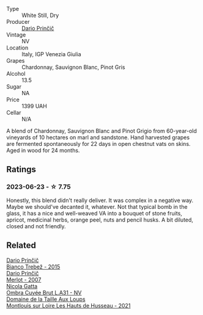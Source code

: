 #+attr_html: :class wine-main-image
[[file:/images/a0/c80df6-e6b1-4156-9ce0-654f906668b9/2023-06-26-09-10-16-C8DD7F9A-E2DA-45C3-8B3E-5BD1E3FECD3E-1-105-c@512.webp]]

- Type :: White Still, Dry
- Producer :: [[barberry:/producers/29fcea4d-4a8a-417e-bcdb-282c2d6f6360][Dario Prinčič]]
- Vintage :: NV
- Location :: Italy, IGP Venezia Giulia
- Grapes :: Chardonnay, Sauvignon Blanc, Pinot Gris
- Alcohol :: 13.5
- Sugar :: NA
- Price :: 1399 UAH
- Cellar :: N/A

A blend of Chardonnay, Sauvignon Blanc and Pinot Grigio from 60-year-old vineyards of 10 hectares on marl and sandstone. Hand harvested grapes are fermented spontaneously for 22 days in open chestnut vats on skins. Aged in wood for 24 months.

** Ratings

*** 2023-06-23 - ☆ 7.75

Honestly, this blend didn't really deliver. It was complex in a negative way. Maybe we should've decanted it, whatever. Not that typical bomb in the glass, it has a nice and well-weaved VA into a bouquet of stone fruits, apricot, medicinal herbs, orange peel, nuts and pencil husks. A bit diluted, closed and not friendly.

** Related

#+begin_export html
<div class="flex-container">
  <a class="flex-item flex-item-left" href="/wines/ebeffc6e-1bfb-47cb-a784-35abc82fefb9.html">
    <img class="flex-bottle" src="/images/eb/effc6e-1bfb-47cb-a784-35abc82fefb9/2023-09-29-09-34-12-B4969C91-CB42-4F9B-9869-FEE27D404162-1-105-c@512.webp"></img>
    <section class="h">Dario Prinčič</section>
    <section class="h text-bolder">Bianco Trebež - 2015</section>
  </a>

  <a class="flex-item flex-item-right" href="/wines/f7a994bf-dd3c-45c1-8bd1-0b11ecbdb5d2.html">
    <img class="flex-bottle" src="/images/f7/a994bf-dd3c-45c1-8bd1-0b11ecbdb5d2/2023-09-29-09-34-40-F1D49D3B-1DB9-42ED-BC3F-BF0D4FA3C59C-1-105-c@512.webp"></img>
    <section class="h">Dario Prinčič</section>
    <section class="h text-bolder">Merlot - 2007</section>
  </a>

  <a class="flex-item flex-item-left" href="/wines/81414256-19cf-42a3-b31e-7b96b8b11f7c.html">
    <img class="flex-bottle" src="/images/81/414256-19cf-42a3-b31e-7b96b8b11f7c/2023-06-26-09-04-45-F7B5CBB9-688E-4B12-82A1-CA68462B19E3-1-105-c@512.webp"></img>
    <section class="h">Nicola Gatta</section>
    <section class="h text-bolder">Ombra Cuvée Brut L.A31 - NV</section>
  </a>

  <a class="flex-item flex-item-right" href="/wines/83757777-1f8c-4921-8206-45d45eee4fae.html">
    <img class="flex-bottle" src="/images/83/757777-1f8c-4921-8206-45d45eee4fae/2023-04-01-10-15-30-4095103B-7CF7-406F-875D-3B5EA553E27D-1-105-c@512.webp"></img>
    <section class="h">Domaine de la Taille Aux Loups</section>
    <section class="h text-bolder">Montlouis sur Loire Les Hauts de Husseau - 2021</section>
  </a>

</div>
#+end_export
